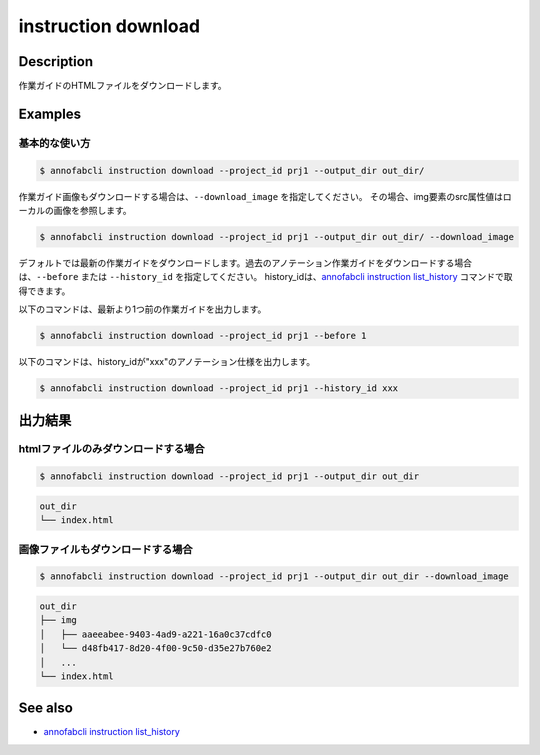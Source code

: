 =================================
instruction download
=================================

Description
=================================
作業ガイドのHTMLファイルをダウンロードします。



Examples
=================================

基本的な使い方
--------------------------


.. code-block::

    $ annofabcli instruction download --project_id prj1 --output_dir out_dir/


作業ガイド画像もダウンロードする場合は、``--download_image`` を指定してください。
その場合、img要素のsrc属性値はローカルの画像を参照します。


.. code-block::

    $ annofabcli instruction download --project_id prj1 --output_dir out_dir/ --download_image



デフォルトでは最新の作業ガイドをダウンロードします。過去のアノテーション作業ガイドをダウンロードする場合は、``--before`` または ``--history_id`` を指定してください。
history_idは、`annofabcli instruction list_history <../instruction/list_history.html>`_ コマンドで取得できます。

以下のコマンドは、最新より1つ前の作業ガイドを出力します。

.. code-block::

    $ annofabcli instruction download --project_id prj1 --before 1


以下のコマンドは、history_idが"xxx"のアノテーション仕様を出力します。

.. code-block::

    $ annofabcli instruction download --project_id prj1 --history_id xxx





出力結果
=================================

htmlファイルのみダウンロードする場合
--------------------------------------------------------------------------------------------

.. code-block::

    $ annofabcli instruction download --project_id prj1 --output_dir out_dir

.. code-block::

    out_dir
    └── index.html


画像ファイルもダウンロードする場合
--------------------------------------------------------------------------------------------
.. code-block::

    $ annofabcli instruction download --project_id prj1 --output_dir out_dir --download_image

.. code-block::

    out_dir
    ├── img
    │   ├── aaeeabee-9403-4ad9-a221-16a0c37cdfc0
    │   └── d48fb417-8d20-4f00-9c50-d35e27b760e2
    │   ...
    └── index.html





See also
=================================
* `annofabcli instruction list_history <../instruction/list_history.html>`_

